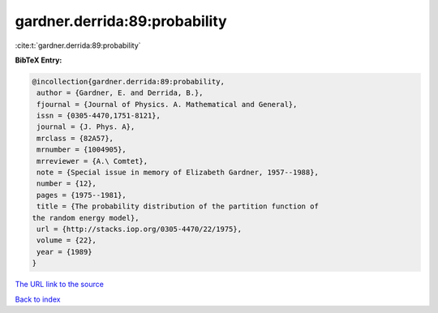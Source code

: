 gardner.derrida:89:probability
==============================

:cite:t:`gardner.derrida:89:probability`

**BibTeX Entry:**

.. code-block:: bibtex

   @incollection{gardner.derrida:89:probability,
    author = {Gardner, E. and Derrida, B.},
    fjournal = {Journal of Physics. A. Mathematical and General},
    issn = {0305-4470,1751-8121},
    journal = {J. Phys. A},
    mrclass = {82A57},
    mrnumber = {1004905},
    mrreviewer = {A.\ Comtet},
    note = {Special issue in memory of Elizabeth Gardner, 1957--1988},
    number = {12},
    pages = {1975--1981},
    title = {The probability distribution of the partition function of
   the random energy model},
    url = {http://stacks.iop.org/0305-4470/22/1975},
    volume = {22},
    year = {1989}
   }
`The URL link to the source <ttp://stacks.iop.org/0305-4470/22/1975}>`_


`Back to index <../By-Cite-Keys.html>`_
